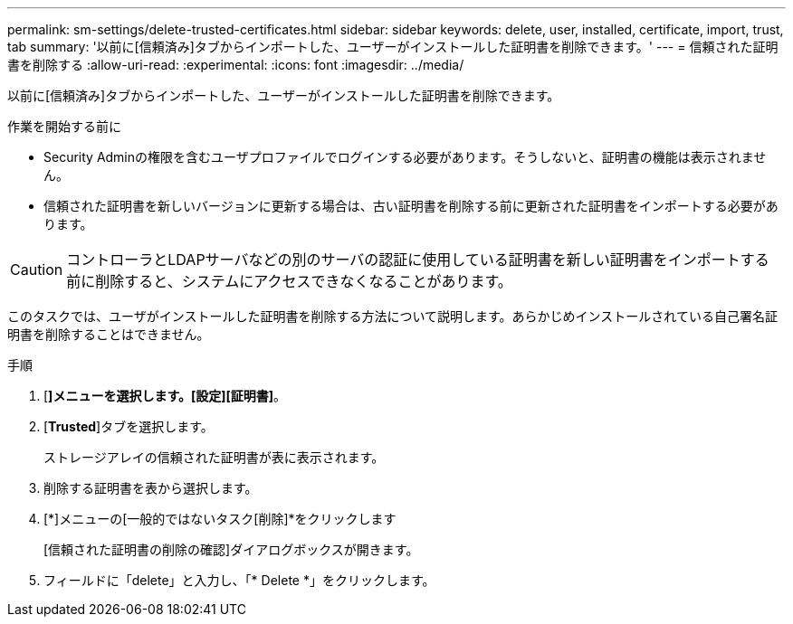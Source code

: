 ---
permalink: sm-settings/delete-trusted-certificates.html 
sidebar: sidebar 
keywords: delete, user, installed, certificate, import, trust, tab 
summary: '以前に[信頼済み]タブからインポートした、ユーザーがインストールした証明書を削除できます。' 
---
= 信頼された証明書を削除する
:allow-uri-read: 
:experimental: 
:icons: font
:imagesdir: ../media/


[role="lead"]
以前に[信頼済み]タブからインポートした、ユーザーがインストールした証明書を削除できます。

.作業を開始する前に
* Security Adminの権限を含むユーザプロファイルでログインする必要があります。そうしないと、証明書の機能は表示されません。
* 信頼された証明書を新しいバージョンに更新する場合は、古い証明書を削除する前に更新された証明書をインポートする必要があります。


[CAUTION]
====
コントローラとLDAPサーバなどの別のサーバの認証に使用している証明書を新しい証明書をインポートする前に削除すると、システムにアクセスできなくなることがあります。

====
このタスクでは、ユーザがインストールした証明書を削除する方法について説明します。あらかじめインストールされている自己署名証明書を削除することはできません。

.手順
. [*]メニューを選択します。[設定][証明書]*。
. [*Trusted*]タブを選択します。
+
ストレージアレイの信頼された証明書が表に表示されます。

. 削除する証明書を表から選択します。
. [*]メニューの[一般的ではないタスク[削除]*をクリックします
+
[信頼された証明書の削除の確認]ダイアログボックスが開きます。

. フィールドに「delete」と入力し、「* Delete *」をクリックします。

